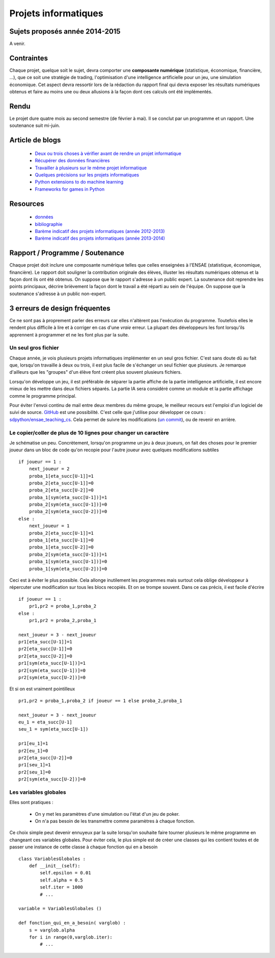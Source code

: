 ﻿

Projets informatiques
=====================

Sujets proposés année 2014-2015
-------------------------------

A venir.


Contraintes
-----------

Chaque projet, quelque soit le sujet, devra comporter une **composante numérique** 
(statistique, économique, financière, ...), que ce soit une stratégie de trading,
l'optimisation d'une intelligence artificielle pour un jeu, une simulation économique.
Cet aspect devra ressortir lors de la rédaction du rapport final qui devra exposer les résultats
numériques obtenus et faire au moins une ou deux allusions à la façon dont ces calculs ont 
été implémentés.

Rendu
-----

Le projet dure quatre mois au second semestre (de février à mai). Il se conclut par un programme
et un rapport. Une soutenance suit mi-juin. 



Article de blogs
----------------

    * `Deux ou trois choses à vérifier avant de rendre un projet informatique <http://www.xavierdupre.fr/blog/2014-05-14_nojs.html>`_
    * `Récupérer des données financières <http://www.xavierdupre.fr/blog/2014-05-04_nojs.html>`_
    * `Travailler à plusieurs sur le même projet informatique <http://www.xavierdupre.fr/blog/2014-02-12_nojs.html>`_
    * `Quelques précisions sur les projets informatiques <http://www.xavierdupre.fr/blog/2013-02-03_nojs.html>`_
    * `Python extensions to do machine learning <http://www.xavierdupre.fr/blog/2013-09-15_nojs.html>`_ 
    * `Frameworks for games in Python <http://www.xavierdupre.fr/blog/2014-01-01_nojs.html>`_
    
Resources
---------

    * `données <http://www.xavierdupre.fr/site2013/enseignements/projets/donnees/>`_
    * `bibliographie <http://www.xavierdupre.fr/site2013/enseignements/projets/biblio/>`_     
    * `Barème indicatif des projets informatiques (année 2012-2013) <http://www.xavierdupre.fr/site2013/enseignements/bareme.html>`_
    * `Barème indicatif des projets informatiques (année 2013-2014) <http://www.xavierdupre.fr/site2013/enseignements/bareme-2014.html>`_
    
Rapport / Programme / Soutenance
--------------------------------

Chaque projet doit inclure une composante numérique telles que celles enseignées à l'ENSAE 
(statistique, économique, financière). 
Le rapport doit souligner la contribution originale des élèves, illuster les résultats numériques obtenus et la 
façon dont ils ont été obtenus. On suppose que le rapport s'adresse à un public expert.
La soutenance doit reprendre les points principaux, décrire brièvement la façon dont le travail a été réparti
au sein de l'équipe. On suppose que la soutenance s'adresse à un public non-expert.



3 erreurs de design fréquentes
------------------------------

Ce ne sont pas à proprement parler des erreurs car elles n'altèrent pas l'exécution du programme.
Toutefois elles le rendent plus difficile à lire et à corriger en cas d'une *vraie* erreur.
La plupart des développeurs les font lorsqu'ils apprennent à programmer et ne les font plus par la suite.


Un seul gros fichier
++++++++++++++++++++

Chaque année, je vois plusieurs projets informatiques implémenter en un seul gros fichier. 
C'est sans doute dû au fait que, lorsqu'on travaille à deux ou trois, il est plus facile de s'échanger un 
seul fichier que plusieurs. Je remarque d'ailleurs que les "groupes" d'un élève font créent plus souvent 
plusieurs fichiers. 

Lorsqu'on développe un jeu, il est préférable de séparer la partie affiche de la partie
intelligence artificielle, il est encore mieux de les mettre dans deux fichiers séparés. La partie
IA sera considéré comme un module et la partie affichage comme le programme principal.

Pour éviter l'envoi continu de mail entre deux membres du même groupe, le meilleur recours est
l'emploi d'un logiciel de suivi de source. `GitHub <https://github.com/>`_ est une possibilité.
C'est celle que j'utilise pour développer ce cours : `sdpython/ensae_teaching_cs <https://github.com/sdpython/ensae_teaching_cs>`_.
Cela permet de suivre les modifications (`un commit <https://github.com/sdpython/ensae_teaching_cs/commit/796dcc695006f9bba44b649cb256f80c91f3a72b>`_),
ou de revenir en arrière.

Le copier/coller de plus de 10 lignes pour changer un caractère
+++++++++++++++++++++++++++++++++++++++++++++++++++++++++++++++

Je schématise un peu. Concrètement, lorsqu'on programme un jeu à deux joueurs, on
fait des choses pour le premier joueur dans un bloc de code qu'on recopie pour l'autre
joueur avec quelques modifications subtiles ::

    if joueur == 1 :
        next_joueur = 2
        proba_1[eta_succ[U-1]]=1
        proba_2[eta_succ[U-1]]=0
        proba_2[eta_succ[U-2]]=0
        proba_1[sym(eta_succ[U-1])]=1
        proba_2[sym(eta_succ[U-1])]=0
        proba_2[sym(eta_succ[U-2])]=0
    else :        
        next_joueur = 1
        proba_2[eta_succ[U-1]]=1
        proba_1[eta_succ[U-1]]=0
        proba_1[eta_succ[U-2]]=0
        proba_2[sym(eta_succ[U-1])]=1
        proba_1[sym(eta_succ[U-1])]=0
        proba_1[sym(eta_succ[U-2])]=0
    
Ceci est à éviter le plus possible. Cela allonge inutilement les programmes mais surtout cela 
oblige développeur à répercuter une modification sur tous les blocs recopiés. Et on se trompe souvent.
Dans ce cas précis, il est facile d'écrire ::

    if joueur == 1 :
        pr1,pr2 = proba_1,proba_2
    else :
        pr1,pr2 = proba_2,proba_1
            
    next_joueur = 3 - next_joueur
    pr1[eta_succ[U-1]]=1
    pr2[eta_succ[U-1]]=0
    pr2[eta_succ[U-2]]=0
    pr1[sym(eta_succ[U-1])]=1
    pr2[sym(eta_succ[U-1])]=0
    pr2[sym(eta_succ[U-2])]=0

Et si on est vraiment pointilleux ::

    pr1,pr2 = proba_1,proba_2 if joueur == 1 else proba_2,proba_1
            
    next_joueur = 3 - next_joueur
    eu_1 = eta_succ[U-1]
    seu_1 = sym(eta_succ[U-1])
    
    pr1[eu_1]=1
    pr2[eu_1]=0
    pr2[eta_succ[U-2]]=0
    pr1[seu_1]=1
    pr2[seu_1]=0
    pr2[sym(eta_succ[U-2])]=0


Les variables globales
++++++++++++++++++++++

Elles sont pratiques :

    * On y met les paramètres d'une simulation ou l'état d'un jeu de poker.
    * On n'a pas besoin de les transmettre comme paramètres à chaque fonction.
    
Ce choix simple peut devenir ennuyeux par la suite lorsqu'on souhaite faire 
tourner plusieurs le même programme en changeant ces variables globales.
Pour éviter cela, le plus simple est de créer une classes qui les contient toutes et
de passer une instance de cette classe à chaque fonction qui en a besoin ::

    class VariablesGlobales :
        def __init__(self):
            self.epsilon = 0.01
            self.alpha = 0.5
            self.iter = 1000
            # ...
            
    variable = VariablesGlobales ()
    
    def fonction_qui_en_a_besoin( varglob) :
        s = varglob.alpha
        for i in range(0,varglob.iter):
            # ...


